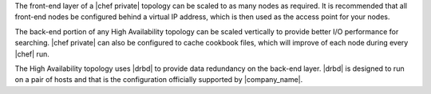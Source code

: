 .. The contents of this file may be included in multiple topics.
.. This file should not be changed in a way that hinders its ability to appear in multiple documentation sets.

The front-end layer of a |chef private| topology can be scaled to as many nodes as required. It is recommended that all front-end nodes be configured behind a virtual IP address, which is then used as the access point for your nodes.

The back-end portion of any High Availability topology can be scaled vertically to provide better I/O performance for searching. |chef private| can also be configured to cache cookbook files, which will improve of each node during every |chef| run.

The High Availability topology uses |drbd| to provide data redundancy on the back-end layer. |drbd| is designed to run on a pair of hosts and that is the configuration officially supported by |company_name|.


